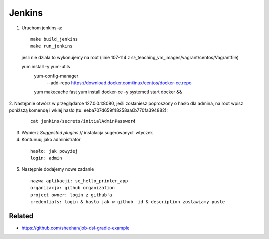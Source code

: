 Jenkins
=======

1. Uruchom jenkins-a:

  ::

   make build_jenkins
   make run_jenkins

  ::

  jesli nie dziala to wykonujemy na root
  (linie 107-114 z se_teaching_vm_images/vagrant/centos/Vagrantfile)

  yum install -y yum-utils
      yum-config-manager \
         --add-repo \
         https://download.docker.com/linux/centos/docker-ce.repo
      yum makecache fast
      yum install docker-ce -y
      systemctl start docker && \

2. Następnie otwórz w przeglądarce 127.0.0.1:8080,
jeśli zostaniesz poproszony o hasło dla admina, na root wpisz poniższą komendę
i  wklej hasło (tu: eeba707d659f48258aa0b770fa394882):

   ::

     cat jenkins/secrets/initialAdminPassword

3. Wybierz *Suggested plugins* // instalacja sugerowanych wtyczek


4. Kontunuuj jako administrator

  ::

    hasło: jak powyżej
    login: admin

5. Następnie dodajemy nowe zadanie

  ::

    nazwa aplikacji: se_hello_printer_app
    organizacja: github organization
    project owner: login z github'a
    credentials: login & hasło jak w github, id & description zostawiamy puste

Related
-------

- https://github.com/sheehan/job-dsl-gradle-example
